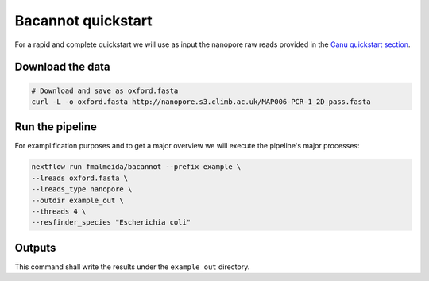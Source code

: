 .. _quickstart:

Bacannot quickstart
===================

For a rapid and complete quickstart we will use as input the nanopore raw reads provided in the `Canu quickstart section <https://canu.readthedocs.io/en/latest/quick-start.html#assembling-pacbio-clr-or-nanopore-data>`_.

Download the data
"""""""""""""""""

.. code-block:: bash

  # Download and save as oxford.fasta
  curl -L -o oxford.fasta http://nanopore.s3.climb.ac.uk/MAP006-PCR-1_2D_pass.fasta

Run the pipeline
""""""""""""""""

For examplification purposes and to get a major overview we will execute the pipeline's major processes:

.. code-block:: bash

  nextflow run fmalmeida/bacannot --prefix example \
  --lreads oxford.fasta \
  --lreads_type nanopore \
  --outdir example_out \
  --threads 4 \
  --resfinder_species "Escherichia coli"

Outputs
"""""""

This command shall write the results under the ``example_out`` directory.
